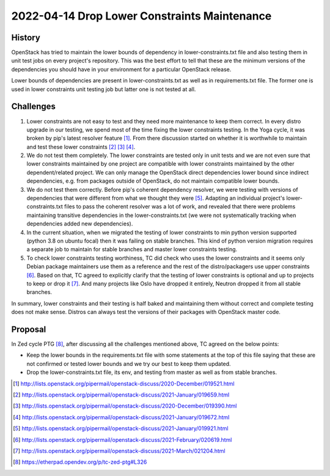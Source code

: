 =============================================
2022-04-14 Drop Lower Constraints Maintenance
=============================================

History
-------

OpenStack has tried to maintain the lower bounds of dependency
in lower-constraints.txt file and also testing them in unit test
jobs on every project's repository. This was the best effort to tell
that these are the minimum versions of the dependencies you should
have in your environment for a particular OpenStack release.

Lower bounds of dependencies are present in lower-constraints.txt
as well as in requirements.txt file. The former one is used in lower
constraints unit testing job but latter one is not tested at all.

Challenges
----------

#. Lower constraints are not easy to test and they need more maintenance
   to keep them correct. In every distro upgrade in our testing, we spend
   most of the time fixing the lower constraints testing. In the Yoga cycle,
   it was broken by pip's latest resolver feature [1]_. From there discussion
   started on whether it is worthwhile to maintain and test these lower
   constraints [2]_ [3]_ [4]_.

#. We do not test them completely. The lower constraints are tested only in
   unit tests and we are not even sure that lower constraints maintained by one
   project are compatible with lower constraints maintained by the other
   dependent/related project. We can only manage the OpenStack direct
   dependencies lower bound since indirect dependencies, e.g. from packages
   outside of OpenStack, do not maintain compatible lower bounds.

#. We do not test them correctly. Before pip's coherent dependency resolver,
   we were testing with versions of dependencies that were different from
   what we thought they were [5]_. Adapting an individual project's
   lower-constraints.txt files to pass the coherent resolver was a lot of work,
   and revealed that there were problems maintaining transitive dependencies
   in the lower-constraints.txt (we were not systematically tracking when
   dependencies added new dependencies).

#. In the current situation, when we migrated the testing of lower constraints
   to min python version supported (python 3.8 on ubuntu focal) then it was
   failing on stable branches. This kind of python version migration requires
   a separate job to maintain for stable branches and master lower constraints
   testing.

#. To check lower constraints testing worthiness, TC did check who
   uses the lower constraints and it seems only Debian package maintainers
   use them as a reference and the rest of the distro/packagers use upper
   constraints [6]_. Based on that, TC agreed to explicitly clarify that the
   testing of lower constraints is optional and up to projects to keep or drop
   it [7]_. And many projects like Oslo have dropped it entirely, Neutron
   dropped it from all stable branches.

In summary, lower constraints and their testing is half baked and maintaining
them without correct and complete testing does not make sense. Distros can
always test the versions of their packages with OpenStack master code.

Proposal
--------
In Zed cycle PTG [8]_, after discussing all the challenges mentioned above, TC
agreed on the below points:

* Keep the lower bounds in the requirements.txt file with some statements at
  the top of this file saying that these are not confirmed or tested lower
  bounds and we try our best to keep them updated.

* Drop the lower-constraints.txt file, its env, and testing from master as
  well as from stable branches.


.. [1] http://lists.openstack.org/pipermail/openstack-discuss/2020-December/019521.html
.. [2] http://lists.openstack.org/pipermail/openstack-discuss/2021-January/019659.html
.. [3] http://lists.openstack.org/pipermail/openstack-discuss/2020-December/019390.html
.. [4] http://lists.openstack.org/pipermail/openstack-discuss/2021-January/019672.html
.. [5] http://lists.openstack.org/pipermail/openstack-discuss/2021-January/019921.html
.. [6] http://lists.openstack.org/pipermail/openstack-discuss/2021-February/020619.html
.. [7] http://lists.openstack.org/pipermail/openstack-discuss/2021-March/021204.html
.. [8] https://etherpad.opendev.org/p/tc-zed-ptg#L326
